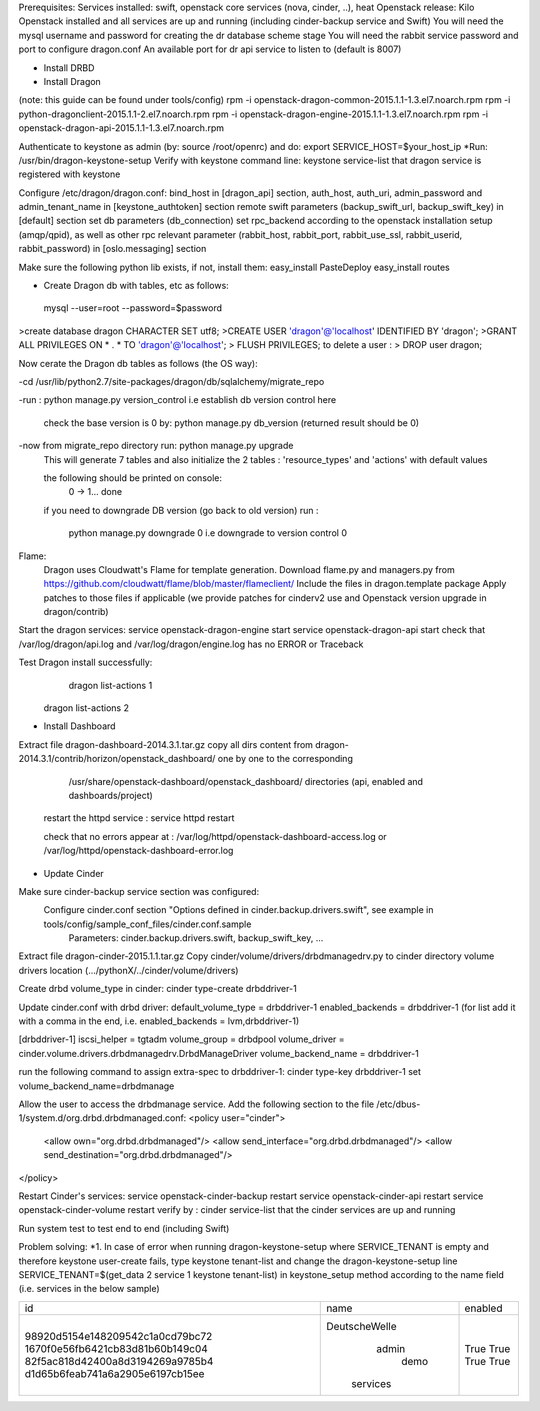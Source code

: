Prerequisites:
Services installed: swift, openstack core services (nova, cinder, ..), heat
Openstack release: Kilo 
Openstack installed and all services are up and running (including cinder-backup service and Swift)
You will need the mysql username and password for creating the dr database scheme stage
You will need the rabbit service password and port to configure dragon.conf 
An available port for dr api service to listen to (default is 8007)
 
* Install DRBD

* Install Dragon
(note: this guide can be found under tools/config)
rpm -i openstack-dragon-common-2015.1.1-1.3.el7.noarch.rpm
rpm -i python-dragonclient-2015.1.1-2.el7.noarch.rpm
rpm -i openstack-dragon-engine-2015.1.1-1.3.el7.noarch.rpm
rpm -i openstack-dragon-api-2015.1.1-1.3.el7.noarch.rpm

Authenticate to keystone as admin (by: source /root/openrc) and do:
export SERVICE_HOST=$your_host_ip
*Run: /usr/bin/dragon-keystone-setup
Verify with keystone command line: keystone service-list that dragon service is registered with keystone 

Configure /etc/dragon/dragon.conf: 
bind_host in [dragon_api] section,
auth_host, auth_uri, admin_password and admin_tenant_name in [keystone_authtoken] section 
remote swift parameters (backup_swift_url, backup_swift_key) in [default] section
set db parameters (db_connection)  
set rpc_backend according to the openstack installation setup (amqp/qpid), as well as other rpc relevant parameter (rabbit_host, rabbit_port, rabbit_use_ssl, rabbit_userid, rabbit_password) in [oslo.messaging] section
 
Make sure the following python lib exists, if not, install them:
easy_install PasteDeploy
easy_install routes

* Create Dragon db with tables, etc as follows:

 mysql --user=root --password=$password
>create database dragon CHARACTER SET utf8;
>CREATE USER 'dragon'@'localhost' IDENTIFIED BY 'dragon';
>GRANT ALL PRIVILEGES ON * . * TO 'dragon'@'localhost';
> FLUSH PRIVILEGES;
to delete a user : > DROP user dragon;

Now cerate the Dragon db tables as follows (the OS way):

-cd /usr/lib/python2.7/site-packages/dragon/db/sqlalchemy/migrate_repo

-run : python manage.py version_control   i.e establish db version control here   

    check the base version is 0 by:
    python manage.py db_version    (returned result should be 0)  
    
-now from migrate_repo directory run: python manage.py upgrade
	This will generate 7 tables and also initialize the 2 tables : 'resource_types' and 'actions' with default values 
	
	the following  should  be printed on console: 
	 0 -> 1...
	 done


	if you need to downgrade DB version (go back  to old version) run : 
	
	   python manage.py downgrade 0      i.e downgrade to version control 0

Flame:
    Dragon uses Cloudwatt's Flame for template generation.
    Download flame.py and managers.py from https://github.com/cloudwatt/flame/blob/master/flameclient/
    Include the files in dragon.template package
    Apply patches to those files if applicable (we provide patches for cinderv2 use and Openstack version upgrade in dragon/contrib)

Start the dragon services:  
service openstack-dragon-engine start
service openstack-dragon-api start
check that /var/log/dragon/api.log and   /var/log/dragon/engine.log has no ERROR or Traceback

Test Dragon install successfully: 
	  dragon list-actions 1 
      dragon list-actions 2


* Install Dashboard
Extract file dragon-dashboard-2014.3.1.tar.gz 
copy all dirs content from dragon-2014.3.1/contrib/horizon/openstack_dashboard/ one by one to the corresponding  
   /usr/share/openstack-dashboard/openstack_dashboard/   directories (api, enabled and dashboards/project)


 restart the httpd service : service httpd restart

 check that no errors appear at : /var/log/httpd/openstack-dashboard-access.log or /var/log/httpd/openstack-dashboard-error.log

* Update Cinder

Make sure cinder-backup service section was configured:
     Configure cinder.conf section "Options defined in cinder.backup.drivers.swift", see example in tools/config/sample_conf_files/cinder.conf.sample
	 Parameters: cinder.backup.drivers.swift, backup_swift_key, ...

Extract file dragon-cinder-2015.1.1.tar.gz
Copy cinder/volume/drivers/drbdmanagedrv.py to cinder directory volume drivers location (.../pythonX/../cinder/volume/drivers)

Create drbd volume_type in cinder:
cinder type-create drbddriver-1

Update cinder.conf with drbd driver:
default_volume_type = drbddriver-1
enabled_backends = drbddriver-1 (for list add it with a comma in the end, i.e. enabled_backends = lvm,drbddriver-1)
 
[drbddriver-1]
iscsi_helper = tgtadm
volume_group = drbdpool
volume_driver = cinder.volume.drivers.drbdmanagedrv.DrbdManageDriver
volume_backend_name = drbddriver-1

run the following command to assign extra-spec to drbddriver-1:
cinder type-key drbddriver-1 set volume_backend_name=drbdmanage

Allow the user to access the drbdmanage service. Add the following section to the file /etc/dbus-1/system.d/org.drbd.drbdmanaged.conf:
<policy user="cinder">
      <allow own="org.drbd.drbdmanaged"/>
      <allow send_interface="org.drbd.drbdmanaged"/>
      <allow send_destination="org.drbd.drbdmanaged"/>
</policy>

Restart Cinder's services:
service openstack-cinder-backup restart
service openstack-cinder-api restart
service openstack-cinder-volume restart
verify by : cinder service-list   that the cinder services are up and running 

Run system test to test end to end (including Swift) 
 
Problem solving:
*1. In case of error when running dragon-keystone-setup where SERVICE_TENANT is empty and therefore keystone user-create fails, 
type keystone tenant-list and change the dragon-keystone-setup line SERVICE_TENANT=$(get_data 2 service 1 keystone tenant-list) in keystone_setup method 
according to the name field (i.e. services in the below sample)
 
+----------------------------------+---------------+---------+
|                id                |      name     | enabled |
+----------------------------------+---------------+---------+
| 98920d5154e148209542c1a0cd79bc72 | DeutscheWelle |   True  |
| 1670f0e56fb6421cb83d81b60b149c04 |     admin     |   True  |
| 82f5ac818d42400a8d3194269a9785b4 |      demo     |   True  |
| d1d65b6feab741a6a2905e6197cb15ee |    services   |   True  |
+----------------------------------+---------------+---------+